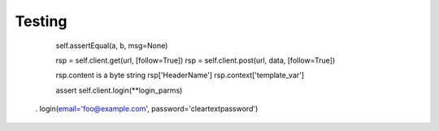 =======
Testing
=======

    self.assertEqual(a, b, msg=None)


    rsp = self.client.get(url, [follow=True])
    rsp = self.client.post(url, data, [follow=True])

    rsp.content is a byte string
    rsp['HeaderName']
    rsp.context['template_var']

    assert self.client.login(**login_parms)
  . login(email='foo@example.com', password='cleartextpassword')
